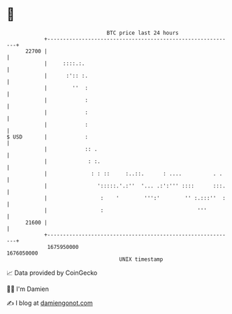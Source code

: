 * 👋

#+begin_example
                                   BTC price last 24 hours                    
               +------------------------------------------------------------+ 
         22700 |                                                            | 
               |     ::::.:.                                                | 
               |      :':: :.                                               | 
               |        ''  :                                               | 
               |            :                                               | 
               |            :                                               | 
               |            :                                               | 
   $ USD       |            :                                               | 
               |            :: .                                            | 
               |             : :.                                           | 
               |              : : ::     :..::.      : ....          . .    | 
               |                ':::::.'.:''  '... .:':''' ::::      :::.   | 
               |                 :    '        ''':'        '' :.:::''  :   | 
               |                 :                              '''         | 
         21600 |                                                            | 
               +------------------------------------------------------------+ 
                1675950000                                        1676050000  
                                       UNIX timestamp                         
#+end_example
📈 Data provided by CoinGecko

🧑‍💻 I'm Damien

✍️ I blog at [[https://www.damiengonot.com][damiengonot.com]]
